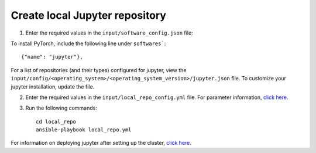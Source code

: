 Create local Jupyter repository
-------------------------------

1. Enter the required values in the ``input/software_config.json`` file:

.. csv-table:: Parameters for Software Configuration
   :file: ../../Tables/software_config.csv
   :header-rows: 1
   :keepspace:
   :class: longtable


To install PyTorch, include the following line under ``softwares```: ::

        {"name": "jupyter"},


For a list of repositories (and their types) configured for jupyter, view the ``input/config/<operating_system>/<operating_system_version>/jupyter.json`` file. To customize your jupyter installation, update the file.

2. Enter the required values in the ``input/local_repo_config.yml`` file. For parameter information, `click here <RunningLocalRepo.html>`_.
3. Run the following commands: ::

       cd local_repo
       ansible-playbook local_repo.yml


For information on deploying jupyter after setting up the cluster, `click here. <../../Roles/Platform/InstallJupyterhub.html>`_

